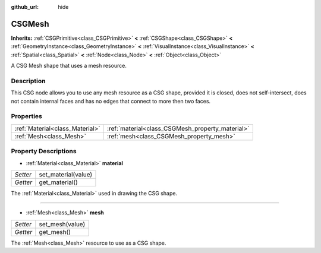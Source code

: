 :github_url: hide

.. Generated automatically by doc/tools/makerst.py in Godot's source tree.
.. DO NOT EDIT THIS FILE, but the CSGMesh.xml source instead.
.. The source is found in doc/classes or modules/<name>/doc_classes.

.. _class_CSGMesh:

CSGMesh
=======

**Inherits:** :ref:`CSGPrimitive<class_CSGPrimitive>` **<** :ref:`CSGShape<class_CSGShape>` **<** :ref:`GeometryInstance<class_GeometryInstance>` **<** :ref:`VisualInstance<class_VisualInstance>` **<** :ref:`Spatial<class_Spatial>` **<** :ref:`Node<class_Node>` **<** :ref:`Object<class_Object>`

A CSG Mesh shape that uses a mesh resource.

Description
-----------

This CSG node allows you to use any mesh resource as a CSG shape, provided it is closed, does not self-intersect, does not contain internal faces and has no edges that connect to more then two faces.

Properties
----------

+---------------------------------+--------------------------------------------------+
| :ref:`Material<class_Material>` | :ref:`material<class_CSGMesh_property_material>` |
+---------------------------------+--------------------------------------------------+
| :ref:`Mesh<class_Mesh>`         | :ref:`mesh<class_CSGMesh_property_mesh>`         |
+---------------------------------+--------------------------------------------------+

Property Descriptions
---------------------

.. _class_CSGMesh_property_material:

- :ref:`Material<class_Material>` **material**

+----------+---------------------+
| *Setter* | set_material(value) |
+----------+---------------------+
| *Getter* | get_material()      |
+----------+---------------------+

The :ref:`Material<class_Material>` used in drawing the CSG shape.

----

.. _class_CSGMesh_property_mesh:

- :ref:`Mesh<class_Mesh>` **mesh**

+----------+-----------------+
| *Setter* | set_mesh(value) |
+----------+-----------------+
| *Getter* | get_mesh()      |
+----------+-----------------+

The :ref:`Mesh<class_Mesh>` resource to use as a CSG shape.

